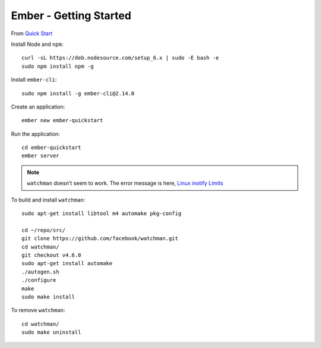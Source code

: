 Ember - Getting Started
***********************

.. highlight:: bash

From `Quick Start`_

Install Node and ``npm``::

  curl -sL https://deb.nodesource.com/setup_6.x | sudo -E bash -e
  sudo npm install npm -g

Install ``ember-cli``::

  sudo npm install -g ember-cli@2.14.0

Create an application::

  ember new ember-quickstart

Run the application::

  cd ember-quickstart
  ember server

.. note:: ``watchman`` doesn't seem to work.
          The error message is here, `Linux inotify Limits`_

To build and install ``watchman``::

  sudo apt-get install libtool m4 automake pkg-config

  cd ~/repo/src/
  git clone https://github.com/facebook/watchman.git
  cd watchman/
  git checkout v4.6.0
  sudo apt-get install automake
  ./autogen.sh
  ./configure
  make
  sudo make install

To remove ``watchman``::

  cd watchman/
  sudo make uninstall


.. _`Linux inotify Limits`: https://facebook.github.io/watchman/docs/install.html#system-specific-preparation
.. _`Quick Start`: https://guides.emberjs.com/v2.7.0/getting-started/quick-start/
